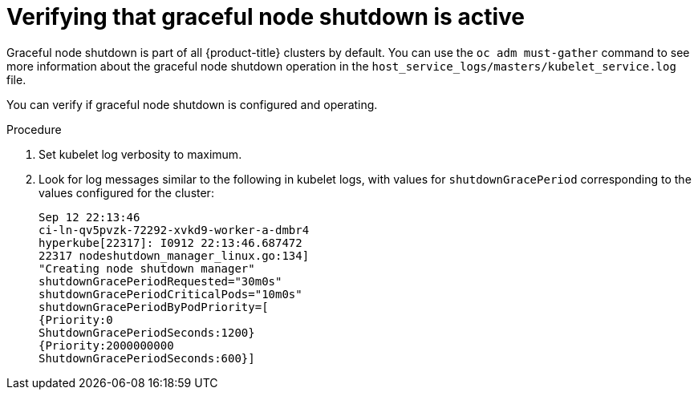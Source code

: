 // Module included in the following assembly:
// * nodes/nodes-nodes-graceful-shutdown

:_content-type: PROCEDURE
[id="nodes-nodes-verifying-graceful-shutdown_{context}"]
= Verifying that graceful node shutdown is active

Graceful node shutdown is part of all {product-title} clusters by default. You can use the `oc adm must-gather` command to see more information about the graceful node shutdown operation in the `host_service_logs/masters/kubelet_service.log` file.

You can verify if graceful node shutdown is configured and operating.

.Procedure

. Set kubelet log verbosity to maximum.
. Look for log messages similar to the following in kubelet logs, with values for `shutdownGracePeriod` corresponding to the values configured for the cluster:
+
[source,terminal]
----
Sep 12 22:13:46
ci-ln-qv5pvzk-72292-xvkd9-worker-a-dmbr4
hyperkube[22317]: I0912 22:13:46.687472
22317 nodeshutdown_manager_linux.go:134]
"Creating node shutdown manager"
shutdownGracePeriodRequested="30m0s"
shutdownGracePeriodCriticalPods="10m0s"
shutdownGracePeriodByPodPriority=[
{Priority:0
ShutdownGracePeriodSeconds:1200}
{Priority:2000000000
ShutdownGracePeriodSeconds:600}]
----
